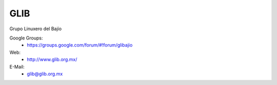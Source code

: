 GLIB
====

Grupo Linuxero del Bajío

Google Groups:
    * https://groups.google.com/forum/#!forum/glibajio

Web:
    * http://www.glib.org.mx/

E-Mail:
    * glib@glib.org.mx
